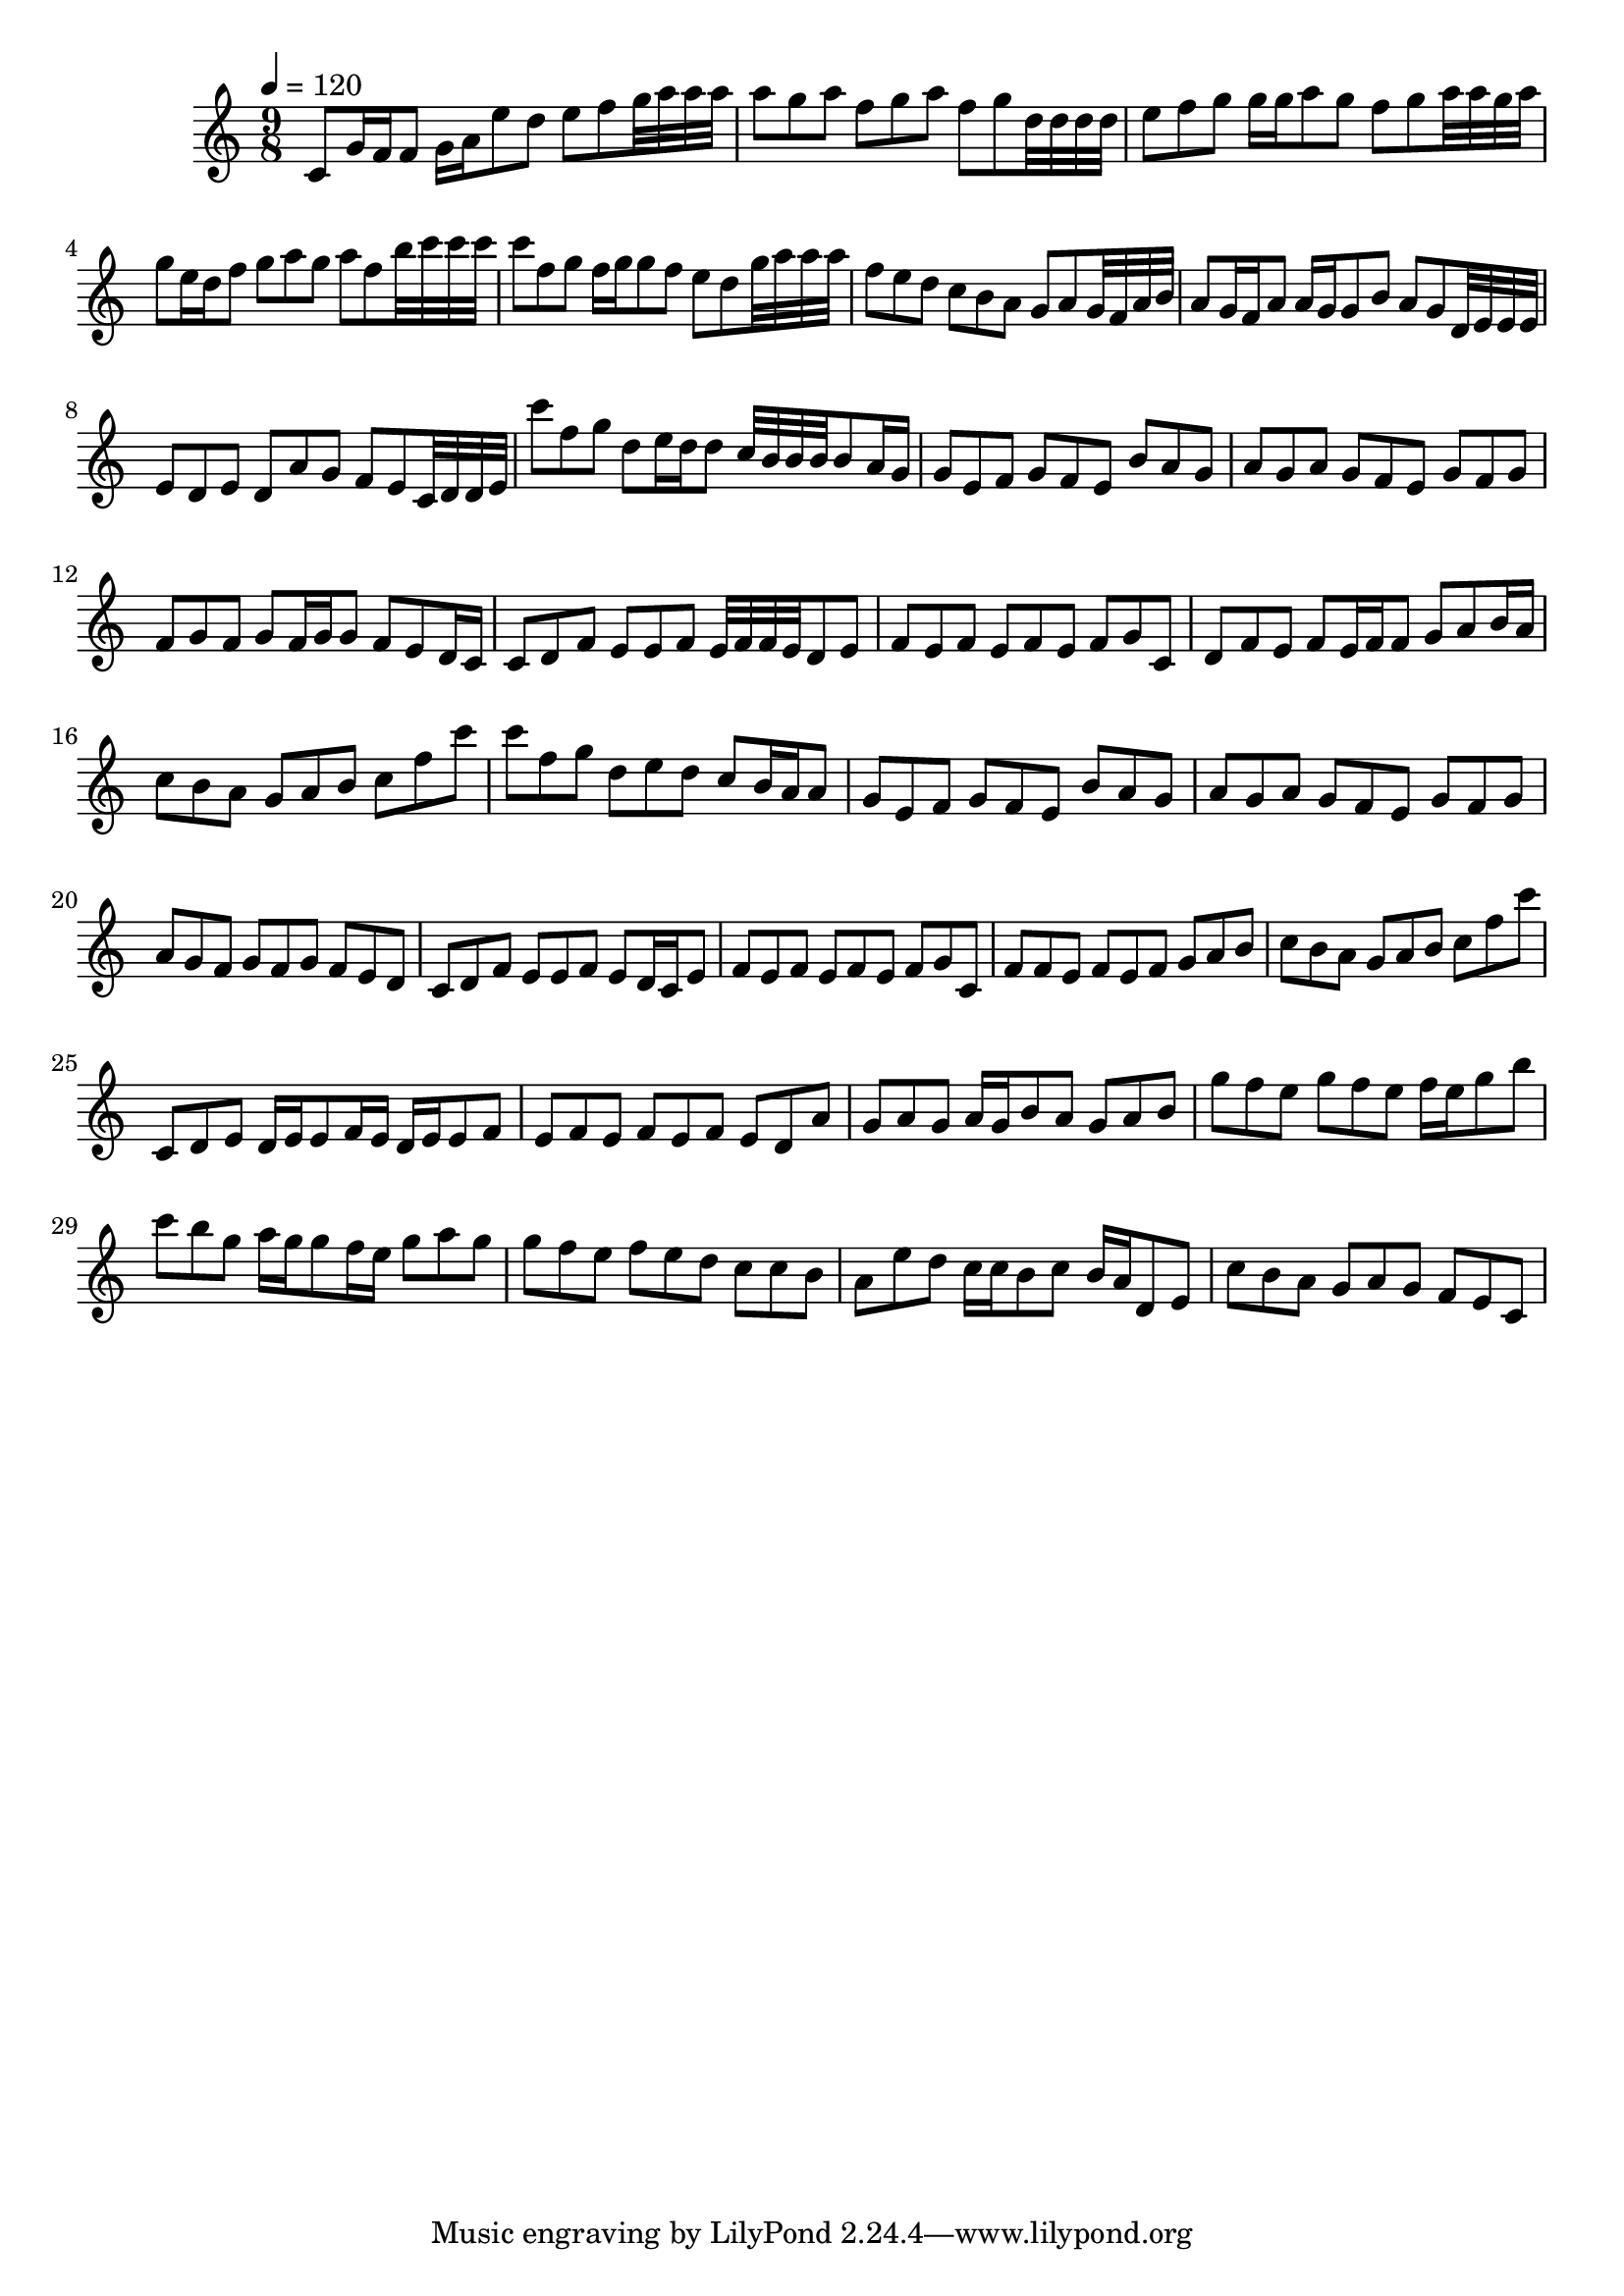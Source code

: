 \version "2.12.0" 

\book {
	\score {
		<<
		\new Staff {
			<<
			\new Voice {
				{ 
					\clef treble 
					\time 9/8 
					\key c \major 
					\tempo 4 = 120 
					
% Section ----------

c'8 g'16 f'16 f'8 g'16 a'16 e''8 d''8 e''8 f''8 g''32 a''32 a''32 a''32 a''8 g''8 a''8 f''8 g''8 a''8 f''8 g''8 d''32 d''32 d''32 d''32 e''8 f''8 g''8 g''16 g''16 a''8 g''8 f''8 g''8 a''32 a''32 g''32 a''32 g''8 e''16 d''16 f''8 g''8 a''8 g''8 a''8 f''8 b''32 c'''32 c'''32 c'''32 c'''8 f''8 g''8 f''16 g''16 g''8 f''8 e''8 d''8 g''32 a''32 a''32 a''32 f''8 e''8 d''8 c''8 b'8 a'8 g'8 a'8 g'32 f'32 a'32 b'32 a'8 g'16 f'16 a'8 a'16 g'16 g'8 b'8 a'8 g'8 d'32 e'32 e'32 e'32 e'8 d'8 e'8 d'8 a'8 g'8 f'8 e'8 c'32 d'32 d'32 e'32 

% Section ----------

c'''8 f''8 g''8 d''8 e''16 d''16 d''8 c''32 b'32 b'32 b'32 b'8 a'16 g'16 g'8 e'8 f'8 g'8 f'8 e'8 b'8 a'8 g'8 a'8 g'8 a'8 g'8 f'8 e'8 g'8 f'8 g'8 f'8 g'8 f'8 g'8 f'16 g'16 g'8 f'8 e'8 d'16 c'16 c'8 d'8 f'8 e'8 e'8 f'8 e'32 f'32 f'32 e'32 d'8 e'8 f'8 e'8 f'8 e'8 f'8 e'8 f'8 g'8 c'8 d'8 f'8 e'8 f'8 e'16 f'16 f'8 g'8 a'8 b'16 a'16 c''8 b'8 a'8 g'8 a'8 b'8 c''8 f''8 c'''8 

% Section ----------

c'''8 f''8 g''8 d''8 e''8 d''8 c''8 b'16 a'16 a'8 g'8 e'8 f'8 g'8 f'8 e'8 b'8 a'8 g'8 a'8 g'8 a'8 g'8 f'8 e'8 g'8 f'8 g'8 a'8 g'8 f'8 g'8 f'8 g'8 f'8 e'8 d'8 c'8 d'8 f'8 e'8 e'8 f'8 e'8 d'16 c'16 e'8 f'8 e'8 f'8 e'8 f'8 e'8 f'8 g'8 c'8 f'8 f'8 e'8 f'8 e'8 f'8 g'8 a'8 b'8 c''8 b'8 a'8 g'8 a'8 b'8 c''8 f''8 c'''8 

% Section ----------

c'8 d'8 e'8 d'16 e'16 e'8 f'16 e'16 d'16 e'16 e'8 f'8 e'8 f'8 e'8 f'8 e'8 f'8 e'8 d'8 a'8 g'8 a'8 g'8 a'16 g'16 b'8 a'8 g'8 a'8 b'8 g''8 f''8 e''8 g''8 f''8 e''8 f''16 e''16 g''8 b''8 c'''8 b''8 g''8 a''16 g''16 g''8 f''16 e''16 g''8 a''8 g''8 g''8 f''8 e''8 f''8 e''8 d''8 c''8 c''8 b'8 a'8 e''8 d''8 c''16 c''16 b'8 c''8 b'16 a'16 d'8 e'8 c''8 b'8 a'8 g'8 a'8 g'8 f'8 e'8 c'8 

				}
			}
			>>
		}
		>>

		\midi { }
		\layout { }
	}
}
